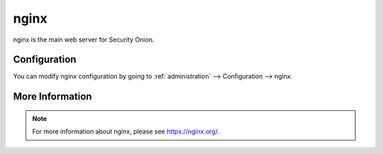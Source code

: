 .. _nginx:

nginx
=====

nginx is the main web server for Security Onion.

Configuration
-------------

You can modify nginx configuration by going to :ref:`administration` --> Configuration --> nginx.

More Information
----------------

.. note::

    For more information about nginx, please see https://nginx.org/.
